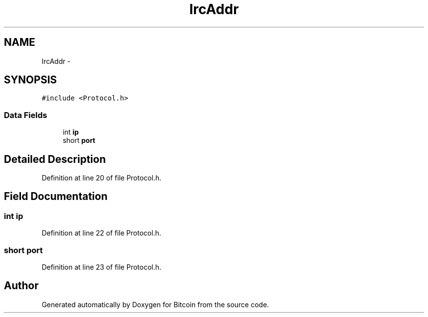 .TH "IrcAddr" 3 "Fri Nov 9 2012" "Version 1.0" "Bitcoin" \" -*- nroff -*-
.ad l
.nh
.SH NAME
IrcAddr \- 
.SH SYNOPSIS
.br
.PP
.PP
\fC#include <Protocol.h>\fP
.SS "Data Fields"

.in +1c
.ti -1c
.RI "int \fBip\fP"
.br
.ti -1c
.RI "short \fBport\fP"
.br
.in -1c
.SH "Detailed Description"
.PP 
Definition at line 20 of file Protocol.h.
.SH "Field Documentation"
.PP 
.SS "int \fBip\fP"
.PP
Definition at line 22 of file Protocol.h.
.SS "short \fBport\fP"
.PP
Definition at line 23 of file Protocol.h.

.SH "Author"
.PP 
Generated automatically by Doxygen for Bitcoin from the source code.
